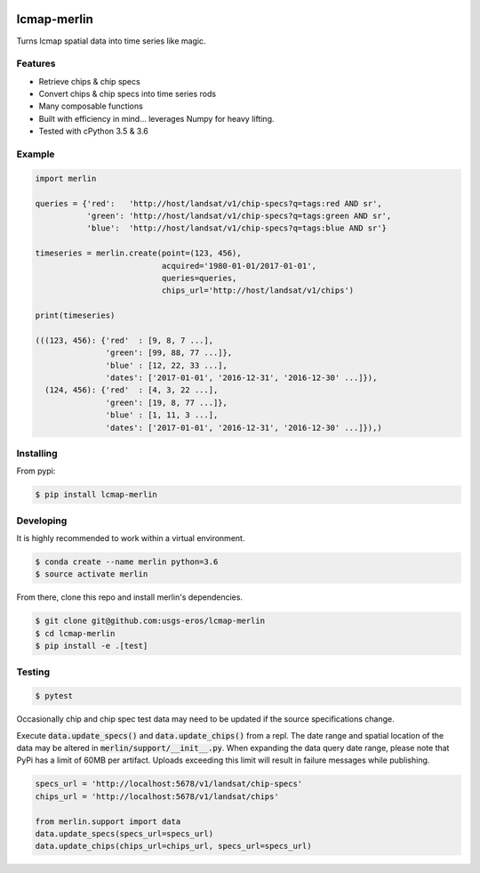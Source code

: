 
.. image:: https://travis-ci.org/USGS-EROS/lcmap-merlin.svg?branch=develop
    :target: https://travis-ci.org/USGS-EROS/lcmap-merlin

lcmap-merlin
=============

Turns lcmap spatial data into time series like magic.

Features
--------
* Retrieve chips & chip specs
* Convert chips & chip specs into time series rods
* Many composable functions
* Built with efficiency in mind... leverages Numpy for heavy lifting.
* Tested with cPython 3.5 & 3.6


Example
-------
.. code-block:: python3

    import merlin

    queries = {'red':   'http://host/landsat/v1/chip-specs?q=tags:red AND sr',
               'green': 'http://host/landsat/v1/chip-specs?q=tags:green AND sr',
               'blue':  'http://host/landsat/v1/chip-specs?q=tags:blue AND sr'}

    timeseries = merlin.create(point=(123, 456),
                               acquired='1980-01-01/2017-01-01',
                               queries=queries,
                               chips_url='http://host/landsat/v1/chips')

    print(timeseries)

    (((123, 456): {'red'  : [9, 8, 7 ...],
                   'green': [99, 88, 77 ...]},
                   'blue' : [12, 22, 33 ...],
                   'dates': ['2017-01-01', '2016-12-31', '2016-12-30' ...]}),
      (124, 456): {'red'  : [4, 3, 22 ...],
                   'green': [19, 8, 77 ...]},
                   'blue' : [1, 11, 3 ...],
                   'dates': ['2017-01-01', '2016-12-31', '2016-12-30' ...]}),)

Installing
----------

From pypi:

.. code-block:: bash

    $ pip install lcmap-merlin

Developing
----------
It is highly recommended to work within a virtual environment.

.. code-block:: bash

    $ conda create --name merlin python=3.6
    $ source activate merlin


From there, clone this repo and install merlin's dependencies.

.. code-block:: bash

    $ git clone git@github.com:usgs-eros/lcmap-merlin
    $ cd lcmap-merlin
    $ pip install -e .[test]


Testing
-------

.. code-block:: bash

    $ pytest


Occasionally chip and chip spec test data may need to be updated if the source
specifications change.

Execute :code:`data.update_specs()` and :code:`data.update_chips()` from a repl.
The date range and spatial location of the data may be altered
in :code:`merlin/support/__init__.py`.  When expanding the data query date
range, please note that PyPi has a limit of 60MB per artifact.
Uploads exceeding this limit will result in failure messages while publishing.

.. code-block:: python3

    specs_url = 'http://localhost:5678/v1/landsat/chip-specs'
    chips_url = 'http://localhost:5678/v1/landsat/chips'

    from merlin.support import data
    data.update_specs(specs_url=specs_url)
    data.update_chips(chips_url=chips_url, specs_url=specs_url)


.. Exception: assymetric dates detected - thermals != quality
   E           thermals('2012-01-07T18:43:29Z', '2012-01-16T18:37:18Z', '2012-01-23T18:43:27Z', '2012-02-01T18:37:45Z', '2012-02-17T18:37:25Z', '2012-02-24T18:43:36Z', '2012-03-04T18:37:23Z', '2012-03-11T18:43:34Z', '2012-03-20T18:37:25Z', '2012-04-05T18:37:22Z', '2012-04-12T18:43:30Z', '2012-04-21T18:37:29Z', '2012-04-28T18:43:51Z', '2012-05-07T18:37:53Z', '2012-05-14T18:44:12Z', '2012-05-23T18:37:54Z', '2012-05-30T18:43:55Z', '2012-06-08T18:38:02Z', '2012-06-15T18:43:53Z', '2012-06-24T18:37:46Z', '2012-07-01T18:44:02Z', '2012-07-10T18:38:01Z', '2012-07-26T18:38:11Z', '2012-08-02T18:44:26Z', '2012-08-11T18:38:23Z', '2012-08-18T18:44:38Z', '2012-08-27T18:38:32Z', '2012-09-03T18:44:48Z', '2012-09-12T18:38:42Z', '2012-09-19T18:44:56Z', '2012-09-28T18:38:52Z', '2012-10-05T18:45:06Z', '2012-10-14T18:39:24Z', '2012-10-21T18:45:16Z', '2012-11-06T18:45:18Z', '2012-11-22T18:45:27Z', '2012-12-01T18:39:16Z', '2012-12-08T18:45:29Z', '2012-12-17T18:39:47Z', '2012-12-24T18:45:37Z', '2013-01-09T18:45:37Z', '2013-02-03T18:39:54Z', '2013-02-10T18:45:41Z', '2013-02-19T18:39:28Z', '2013-02-26T18:45:36Z', '2013-03-07T18:39:26Z', '2013-03-23T18:39:21Z', '2013-04-08T18:39:19Z', '2013-04-24T18:39:11Z', '2013-05-01T18:45:23Z', '2013-05-10T18:39:09Z', '2013-05-17T18:45:20Z', '2013-05-26T18:39:06Z', '2013-06-02T18:45:11Z', '2013-06-11T18:38:58Z', '2013-06-18T18:45:06Z', '2013-06-27T18:38:51Z', '2013-07-04T18:44:57Z', '2013-07-13T18:38:40Z', '2013-07-20T18:44:49Z', '2013-07-29T18:38:33Z', '2013-08-05T18:44:43Z', '2013-08-14T18:38:33Z', '2013-08-30T18:38:45Z', '2013-09-15T18:38:56Z', '2013-09-22T18:45:10Z', '2013-10-01T18:39:06Z', '2013-10-08T18:45:24Z', '2013-10-17T18:39:19Z', '2013-10-24T18:45:32Z', '2013-11-02T18:39:23Z', '2013-11-09T18:45:38Z', '2013-11-25T18:45:43Z', '2013-12-04T18:39:37Z', '2013-12-11T18:45:49Z', '2014-01-05T18:39:44Z', '2014-01-12T18:45:59Z', '2014-02-06T18:40:10Z', '2014-02-13T18:46:15Z', '2014-02-22T18:40:00Z', '2014-03-10T18:40:06Z', '2014-03-17T18:46:21Z', '2014-03-26T18:40:13Z', '2014-04-02T18:46:27Z', '2014-04-11T18:40:19Z', '2014-04-18T18:46:36Z', '2014-04-27T18:40:30Z', '2014-05-13T18:40:36Z', '2014-05-20T18:46:49Z', '2014-05-29T18:40:40Z', '2014-06-05T18:46:52Z', '2014-06-14T18:41:05Z', '2014-06-21T18:46:54Z', '2014-06-30T18:40:47Z', '2014-07-07T18:46:59Z', '2014-07-16T18:40:48Z', '2014-07-23T18:47:03Z', '2014-08-01T18:41:19Z', '2014-08-08T18:47:07Z', '2014-08-17T18:40:56Z', '2014-08-24T18:47:05Z', '2014-09-02T18:40:55Z', '2014-09-18T18:40:59Z', '2014-10-04T18:41:12Z', '2014-10-11T18:47:25Z', '2014-10-20T18:41:20Z', '2014-10-27T18:47:34Z', '2014-11-12T18:47:43Z', '2014-11-28T18:47:48Z', '2014-12-07T18:41:41Z', '2013-03-25T18:51:44Z', '2013-04-16T18:45:06Z', '2013-04-23T18:51:14Z', '2013-05-25T18:51:31Z', '2013-06-03T18:45:20Z', '2013-06-10T18:51:28Z', '2013-06-19T18:45:13Z', '2013-06-26T18:51:25Z', '2013-07-05T18:45:16Z', '2013-07-12T18:51:27Z', '2013-07-21T18:45:14Z', '2013-07-28T18:51:27Z', '2013-08-06T18:45:18Z', '2013-08-13T18:51:28Z', '2013-08-22T18:45:19Z', '2013-08-29T18:51:31Z', '2013-09-07T18:45:18Z', '2013-09-14T18:51:27Z', '2013-09-23T18:45:11Z', '2013-09-30T18:51:21Z', '2013-10-09T18:45:10Z', '2013-10-16T18:51:19Z', '2013-10-25T18:45:02Z', '2013-11-01T18:51:12Z', '2013-11-10T18:45:01Z', '2013-11-17T18:51:08Z', '2013-11-26T18:44:54Z', '2013-12-03T18:51:05Z', '2013-12-12T18:44:51Z', '2013-12-19T18:50:55Z', '2013-12-28T18:44:42Z', '2014-01-04T18:50:49Z', '2014-01-13T18:44:28Z', '2014-01-20T18:50:36Z', '2014-01-29T18:44:22Z', '2014-02-05T18:50:28Z', '2014-02-14T18:44:08Z', '2014-02-21T18:50:15Z', '2014-03-02T18:43:52Z', '2014-03-09T18:50:01Z', '2014-03-18T18:43:44Z', '2014-03-25T18:49:46Z', '2014-04-03T18:43:29Z', '2014-04-10T18:49:32Z', '2014-04-19T18:43:12Z', '2014-04-26T18:49:17Z', '2014-05-05T18:42:55Z', '2014-05-12T18:49:03Z', '2014-05-21T18:42:47Z', '2014-05-28T18:49:02Z', '2014-06-06T18:42:57Z', '2014-06-13T18:49:10Z', '2014-06-22T18:43:00Z', '2014-06-29T18:49:13Z', '2014-07-08T18:43:08Z', '2014-07-15T18:49:20Z', '2014-07-24T18:43:10Z', '2014-07-31T18:49:26Z', '2014-08-09T18:43:19Z', '2014-08-16T18:49:32Z', '2014-08-25T18:43:22Z', '2014-09-01T18:49:34Z', '2014-09-10T18:43:26Z', '2014-09-17T18:49:36Z', '2014-09-26T18:43:23Z', '2014-10-03T18:49:39Z', '2014-10-12T18:43:30Z', '2014-10-19T18:49:42Z', '2014-10-28T18:43:27Z', '2014-11-04T18:49:41Z', '2014-11-13T18:43:31Z', '2014-11-20T18:49:37Z', '2014-11-29T18:43:29Z', '2014-12-06T18:49:37Z')
   E           quality('2012-01-05T18:55:51Z', '2012-01-07T18:43:29Z', '2012-01-14T18:50:04Z', '2012-01-16T18:37:18Z', '2012-01-23T18:43:27Z', '2012-01-30T18:50:05Z', '2012-02-01T18:37:45Z', '2012-02-06T18:55:55Z', '2012-02-15T18:49:23Z', '2012-02-17T18:37:25Z', '2012-02-22T18:55:58Z', '2012-02-24T18:43:36Z', '2012-03-04T18:37:23Z', '2012-03-11T18:43:34Z', '2012-03-18T18:49:22Z', '2012-03-20T18:37:25Z', '2012-03-25T18:55:57Z', '2012-04-05T18:37:22Z', '2012-04-10T18:55:51Z', '2012-04-12T18:43:30Z', '2012-04-19T18:49:22Z', '2012-04-21T18:37:29Z', '2012-04-26T18:56:10Z', '2012-04-28T18:43:51Z', '2012-05-07T18:37:53Z', '2012-05-12T18:56:32Z', '2012-05-14T18:44:12Z', '2012-05-23T18:37:54Z', '2012-05-28T18:56:20Z', '2012-05-30T18:43:55Z', '2012-06-06T18:49:34Z', '2012-06-08T18:38:02Z', '2012-06-15T18:43:53Z', '2012-06-24T18:37:46Z', '2012-07-01T18:44:02Z', '2012-07-08T18:49:57Z', '2012-07-10T18:38:01Z', '2012-07-24T18:50:08Z', '2012-07-26T18:38:11Z', '2012-07-31T18:56:45Z', '2012-08-02T18:44:26Z', '2012-08-09T18:50:19Z', '2012-08-11T18:38:23Z', '2012-08-16T18:56:58Z', '2012-08-18T18:44:38Z', '2012-08-25T18:50:28Z', '2012-08-27T18:38:32Z', '2012-09-01T18:57:08Z', '2012-09-03T18:44:48Z', '2012-09-10T18:50:39Z', '2012-09-12T18:38:42Z', '2012-09-17T18:57:16Z', '2012-09-19T18:44:56Z', '2012-09-26T18:50:49Z', '2012-09-28T18:38:52Z', '2012-10-03T18:57:27Z', '2012-10-05T18:45:06Z', '2012-10-12T18:51:20Z', '2012-10-14T18:39:24Z', '2012-10-21T18:45:16Z', '2012-10-28T18:51:29Z', '2012-11-06T18:45:18Z', '2012-11-22T18:45:27Z', '2012-12-01T18:39:16Z', '2012-12-08T18:45:29Z', '2012-12-17T18:39:47Z', '2012-12-22T18:57:58Z', '2012-12-24T18:45:37Z', '2013-01-09T18:45:37Z', '2013-01-16T18:51:24Z', '2013-02-01T18:51:52Z', '2013-02-03T18:39:54Z', '2013-02-08T18:58:02Z', '2013-02-10T18:45:41Z', '2013-02-17T18:51:50Z', '2013-02-19T18:39:28Z', '2013-02-26T18:45:36Z', '2013-03-07T18:39:26Z', '2013-03-21T18:51:44Z', '2013-03-23T18:39:21Z', '2013-03-28T18:57:52Z'
